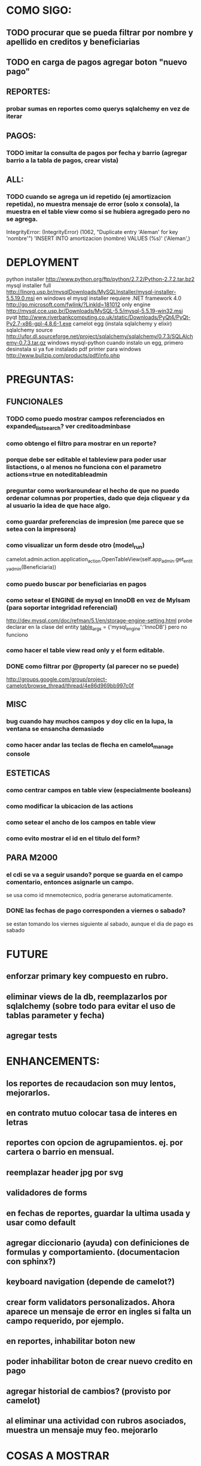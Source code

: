 * COMO SIGO:
** TODO procurar que se pueda filtrar por nombre y apellido en creditos y beneficiarias
** TODO en carga de pagos agregar boton "nuevo pago"
** REPORTES:
*** probar sumas en reportes como querys sqlalchemy en vez de iterar
** PAGOS:
*** TODO imitar la consulta de pagos por fecha y barrio (agregar barrio a la tabla de pagos, crear vista)
** ALL:
*** TODO cuando se agrega un id repetido (ej amortizacion repetida), no muestra mensaje de error (solo x consola), la muestra en el table view como si se hubiera agregado pero no se agrega.
IntegrityError: (IntegrityError) (1062, "Duplicate entry 'Aleman' for key 'nombre'") 'INSERT INTO amortizacion (nombre) VALUES (%s)' ('Aleman',)
* DEPLOYMENT
python installer http://www.python.org/ftp/python/2.7.2/Python-2.7.2.tar.bz2
mysql installer 
full http://linorg.usp.br/mysqlDownloads/MySQLInstaller/mysql-installer-5.5.19.0.msi
en windows el mysql installer requiere .NET framework 4.0 http://go.microsoft.com/fwlink/?LinkId=181012
only engine http://mysql.cce.usp.br/Downloads/MySQL-5.5/mysql-5.5.19-win32.msi
pyqt http://www.riverbankcomputing.co.uk/static/Downloads/PyQt4/PyQt-Py2.7-x86-gpl-4.8.6-1.exe
camelot egg (instala sqlalchemy y elixir)
sqlalchemy source http://ufpr.dl.sourceforge.net/project/sqlalchemy/sqlalchemy/0.7.3/SQLAlchemy-0.7.3.tar.gz
windows mysql-python
cuando instalo un egg, primero desinstala si ya fue instalado
pdf printer para windows
http://www.bullzip.com/products/pdf/info.php
* PREGUNTAS:
** FUNCIONALES
*** TODO como puedo mostrar campos referenciados en expanded_list_search? ver creditoadminbase
*** como obtengo el filtro para mostrar en un reporte?
*** porque debe ser editable el tableview para poder usar listactions, o al menos no funciona con el parametro actions=true en noteditableadmin
*** preguntar como workaroundear el hecho de que no puedo ordenar columnas por properties, dado que deja cliquear y da al usuario la idea de que hace algo.
*** como guardar preferencias de impresion (me parece que se setea con la impresora)
*** como visualizar un form desde otro (model_run)
        camelot.admin.action.application_action.OpenTableView(self.app_admin.get_entity_admin(Beneficiaria))
*** como puedo buscar por beneficiarias en pagos
*** como setear el ENGINE de mysql en InnoDB en vez de MyIsam (para soportar integridad referencial)
  http://dev.mysql.com/doc/refman/5.1/en/storage-engine-setting.html
  probe declarar en la clase del entity
    __table_args__ = {'mysql_engine':'InnoDB'}
  pero no funciono
*** como hacer el table view read only y el form editable.
*** DONE como filtrar por @property (al parecer no se puede)
  http://groups.google.com/group/project-camelot/browse_thread/thread/4e86d969bb997c0f
** MISC
*** bug cuando hay muchos campos y doy clic en la lupa, la ventana se ensancha demasiado
*** como hacer andar las teclas de flecha en camelot_manage console
** ESTETICAS
*** como centrar campos en table view (especialmente booleans)
*** como modificar la ubicacion de las actions
*** como setear el ancho de los campos en table view
*** como evito mostrar el id en el titulo del form?
** PARA M2000
*** el cdi se va a seguir usando? porque se guarda en el campo comentario, entonces asignarle un campo.
se usa como id mnemotecnico, podria generarse automaticamente.
*** DONE las fechas de pago corresponden a viernes o sabado?
se estan tomando los viernes siguiente al sabado, aunque el dia de pago es sabado
* FUTURE
** enforzar primary key compuesto en rubro.
** eliminar views de la db, reemplazarlos por sqlalchemy (sobre todo para evitar el uso de tablas parameter y fecha)
** agregar tests
* ENHANCEMENTS:
** los reportes de recaudacion son muy lentos, mejorarlos.
** en contrato mutuo colocar tasa de interes en letras
** reportes con opcion de agrupamientos. ej. por cartera o barrio en mensual.
** reemplazar header jpg por svg
** validadores de forms
** en fechas de reportes, guardar la ultima usada y usar como default
** agregar diccionario (ayuda) con definiciones de formulas y comportamiento. (documentacion con sphinx?)
** keyboard navigation (depende de camelot?)
** crear form validators personalizados. Ahora aparece un mensaje de error en ingles si falta un campo requerido, por ejemplo.
** en reportes, inhabilitar boton new
** poder inhabilitar boton de crear nuevo credito en pago
** agregar historial de cambios? (provisto por camelot)
** al eliminar una actividad con rubros asociados, muestra un mensaje muy feo. mejorarlo
* COSAS A MOSTRAR
** como abrir en nueva pestaña
** como filtrar (incluyendo busqueda con lupa), aclarar que se pueden especificar por cuales campos buscar por defecto
** como ordenar por columna asc/desc
** como hacer un backup/restore
** como exportar a excel
** como dar de alta
** como eliminar
** reporte de recaudacion mensual, aplicar filtro
** como imprimir a pdf
** como colocar una foto a la beneficiaria
** como actualizar nueva version
** aclarar que la 1ra vez tarda
** aclarar que la busqueda es por nombre o apellido beneficiaria, pero no los dos
** documentacion a completar
** en alta de pago, al seleccionar un credito se puede escribir el barrio y funciona el filtro.
* TIPS
** puedo usar @property en vez de @ColumnProperty, salvo que quiera incluir el campo en un filtro
** para que el form sea no editable
http://downloads.conceptive.be/downloads/camelot/doc/sphinx/build/api/admin/not_editable_admin.html
** para setupear camelot_manage
~/projects/m2000/m2000$ export PYTHONPATH=/home/fran/projects/m2000/m2000
~/projects/m2000/m2000$ camelot_manage console
** el default location para backups:
  ./home/fran/.local/share/data/Conceptive Engineering/Mujeres 2000 - Gestión de Créditos/backups/-11_19_11_12_07_PM.db
** agregar un form_display a la clase admin para definir el form
  http://downloads.conceptive.be/downloads/camelot/doc/sphinx/build/doc/object_admin.html
** para validar un cambio, usar validators
  http://downloads.conceptive.be/downloads/camelot/doc/sphinx/build/doc/validators.html   

** para agregar un launcher en ubuntu
copiar el file m2000.desktop en /usr/share/applications
** para impedir que se abra el form view, en la clase admin definir
        list_action = NoAction
aunque esto resulta en una exception
** para abrir un form maximizado, setear en admin:  form_state = 'maximized'

** para ajustar mejor el ancho de las columnas
modifique los fuentes en view/controls/tableview.py
    @QtCore.pyqtSlot()
    @gui_function
    def tableLayoutChanged( self ):
        logger.debug('tableLayoutChanged')
        model = self.table.model()
        if self.header:
            self.header.setNumberOfRows( model.rowCount() )
        item_delegate = model.getItemDelegate()
        if item_delegate:
            self.table.setItemDelegate( item_delegate )
        #self.table.resizeColumnsToContents()
        for i in range( model.columnCount() ):
            self.table.setColumnWidth( i, model.headerData( i, Qt.Horizontal, Qt.SizeHintRole ).toSize().width() * 0.7)

** si se produce un error al cargar la foto de una beneficiaria, se rompe el form (no andan los validadores)
** para preservar los formatos al exportar a excel, definir los delegates
** para el archivo de configuracion pude haber usado camelot.core.conf
** ordenamiento por properties en tableview no funciona. es asi por diseno
https://groups.google.com/group/project-camelot/browse_thread/thread/4e86d969bb997c0f/88b71699cd831a87?hl=es&ie=UTF-8&q=tableview+order+by+property+camelot&pli=1#88b71699cd831a87
** en windows, al lanzar desde un shortcut se abre una ventana de dos, esta sirve para ver los mensajes de error asi que no quitarla.
* BUGS
** TODO error al eliminar una beneficiaria
IntegrityError: (IntegrityError) (1452, 'Cannot add or update a child row: a foreign key constraint fails (`m2000`.`credito`, CONSTRAINT `credito_beneficiaria_id_fk` FOREIGN KEY (`beneficiaria_id`) REFERENCES `beneficiaria` (`id`) ON DELETE CASCADE ON UPDATE CASCADE)') 'UPDATE credito SET beneficiaria_id=%s WHERE credito.id = %s' (None, 83L)
** TODO error al eliminar un credito
AssertionError: Dependency rule tried to blank-out primary key column 'pago.credito_id' on instance '<Pago at 0x7fa5e51a47d0>'
** TODO error al eliminar actividad
IntegrityError: (IntegrityError) (1452, 'Cannot add or update a child row: a foreign key constraint fails (`m2000`.`rubro`, CONSTRAINT `rubro_actividad_id_fk` FOREIGN KEY (`actividad_id`) REFERENCES `actividad` (`id`) ON DELETE CASCADE ON UPDATE CASCADE)') 'UPDATE rubro SET actividad_id=%s WHERE rubro.id = %s' (None, 1L)

** las columnas property no pueden usarse para ordenar, ver como workaroundearlo
** pies de pagina en jinja no se pueden setear, como workaround tener un template externo con los mismos, y eliminarlos de los documentos.
** CAMELOT
*** default values en forms no me los toma
*** list_action = None es ignorado en embedded admins (ver rubro en actividad, pago en credito)
*** en expanded_list_search no me incluye los campos de foreign key (ej creditos x beneficiarias.nombre)
http://downloads.conceptive.be/downloads/camelot/doc/sphinx/build/doc/entity_admin.html
*** cuando se escribe un valor en un filtro de table view y se empiezan a filtrar, al llegar a 0 resultados, si se vuelve atras con backspace, no aparece la 1ra columna con la carpetita. Es necesario clic en la escoba.
* NOTAS SOBRE LOS DATOS:
mar dic 27, 2011
elimine el credito 469 porque era duplicado y no registraba pagos (soria #3)
* CAMBIOS EN DB
** vistas renombradas
100 qTotalPagos ant -> 100_credito_pagos
100 qTotalPagos -> 100_credito_total_pagos
101 qIndicadores -> 101_indicadores
700 Recaudacion por cartera -> 700_recaudacion_x_cartera
403 Creditos entregados-> 403_creditos_entregados AS
210 pagos -> 210_pagos
700 Recaudacion por barrio F -> 700_recaudacion_x_barrio
701 Recaudacion Potencial por barrio -> 701_recaudacion_potencial_x_barrio
702 Recaudacion Potencial por barrio F -> 702_recaudacion_potencial_x_barrio
702 Recaudacion Potencial F -> 702_recaudacion_potencial
701 Recaudacion Potencial -> 701_recaudacion_potencial
700 Recaudacion F -> 700_recaudacion
402 Creditos activos -> 402_creditos_activos
901 Perdida por Incobrable -> 901_perdida_x_incobrable
** CAMBIOS EN QUERIES
[210 pagos] era una agrupacion, ahora toma directamente de tabla pagos. ver si esta bien 
702 recaudacion potencial por barrio hace join con 803 asistencia. no tiene sentido si es potencial, no incluye pagos.
402 creditos activos ya no depende de la fecha de corte
* LINKS DE INTERES
** gui refresh
http://groups.google.com/group/project-camelot/browse_thread/thread/374566244b2aeb91
http://groups.google.com/group/project-camelot/browse_thread/thread/31c3c42e133a1ad7

** unicode
http://groups.google.com/group/project-camelot/browse_thread/thread/6dfcd912b68c4c3c

** eventos:
http://downloads.conceptive.be/downloads/camelot/doc/sphinx/build/doc/calculated_fields.html

** custom forms
http://groups.google.com/group/project-camelot/browse_thread/thread/d30f371612d29591
** jinja
http://jinja.pocoo.org/docs/tricks/
** otros
http://groups.google.com/group/project-camelot/browse_thread/thread/2ee97d27d03b4df7/a7cc11a016c8e705#a7cc11a016c8e705
http://groups.google.com/group/project-camelot/browse_thread/thread/84e616d32b98f604/b2c48861ed346592?show_docid=b2c48861ed346592

Ver de bajarme el libro de oreily essential sqlalchemy

** deploy
setuptools  http://peak.telecommunity.com/DevCenter/setuptools
http://pypi.python.org/pypi?%3Aaction=list_classifiers

python mysql 
http://stackoverflow.com/questions/645943/mysql-for-python-in-windows
http://www.fuyun.org/2009/12/install-mysql-for-python-on-windows/

** html
http://matthewjamestaylor.com/blog/keeping-footers-at-the-bottom-of-the-page
** icono windows generador online
http://www.digital-pic.com/icon/
** shortcut generator en windows
http://www.xxcopy.com/xxcopy38.htm
* SNIPPETS
    # set all fields as non editable
    def get_field_attributes(self, field_name):
        field_attributes = super(EntityAdmin, self).get_field_attributes(field_name)
        field_attributes['editable'] = False
        return field_attributes


